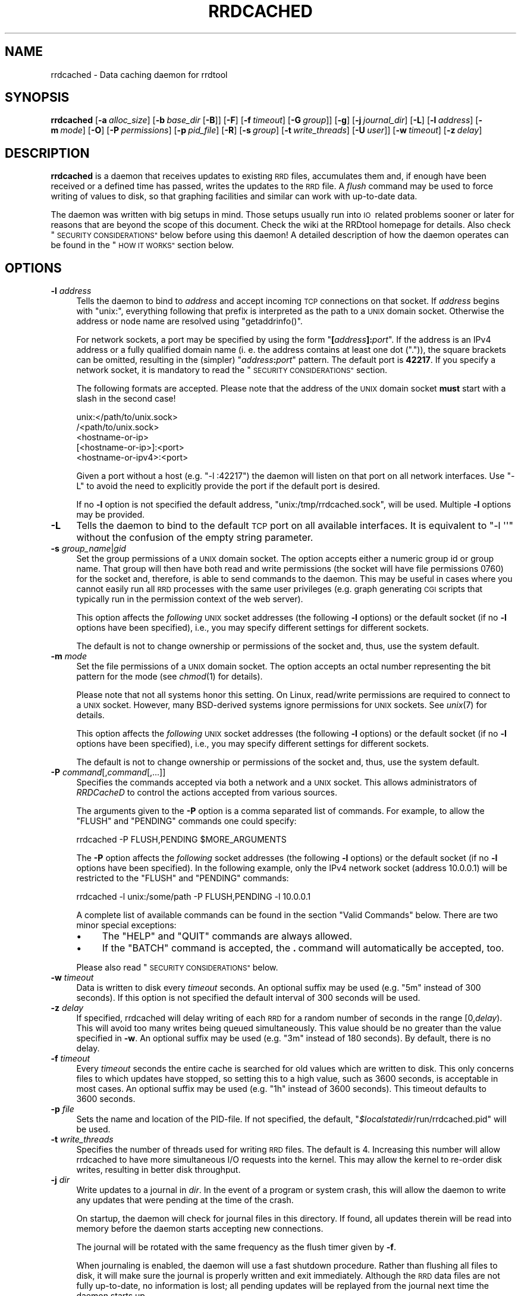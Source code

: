 .\" Automatically generated by Pod::Man 2.27 (Pod::Simple 3.28)
.\"
.\" Standard preamble:
.\" ========================================================================
.de Sp \" Vertical space (when we can't use .PP)
.if t .sp .5v
.if n .sp
..
.de Vb \" Begin verbatim text
.ft CW
.nf
.ne \\$1
..
.de Ve \" End verbatim text
.ft R
.fi
..
.\" Set up some character translations and predefined strings.  \*(-- will
.\" give an unbreakable dash, \*(PI will give pi, \*(L" will give a left
.\" double quote, and \*(R" will give a right double quote.  \*(C+ will
.\" give a nicer C++.  Capital omega is used to do unbreakable dashes and
.\" therefore won't be available.  \*(C` and \*(C' expand to `' in nroff,
.\" nothing in troff, for use with C<>.
.tr \(*W-
.ds C+ C\v'-.1v'\h'-1p'\s-2+\h'-1p'+\s0\v'.1v'\h'-1p'
.ie n \{\
.    ds -- \(*W-
.    ds PI pi
.    if (\n(.H=4u)&(1m=24u) .ds -- \(*W\h'-12u'\(*W\h'-12u'-\" diablo 10 pitch
.    if (\n(.H=4u)&(1m=20u) .ds -- \(*W\h'-12u'\(*W\h'-8u'-\"  diablo 12 pitch
.    ds L" ""
.    ds R" ""
.    ds C` ""
.    ds C' ""
'br\}
.el\{\
.    ds -- \|\(em\|
.    ds PI \(*p
.    ds L" ``
.    ds R" ''
.    ds C`
.    ds C'
'br\}
.\"
.\" Escape single quotes in literal strings from groff's Unicode transform.
.ie \n(.g .ds Aq \(aq
.el       .ds Aq '
.\"
.\" If the F register is turned on, we'll generate index entries on stderr for
.\" titles (.TH), headers (.SH), subsections (.SS), items (.Ip), and index
.\" entries marked with X<> in POD.  Of course, you'll have to process the
.\" output yourself in some meaningful fashion.
.\"
.\" Avoid warning from groff about undefined register 'F'.
.de IX
..
.nr rF 0
.if \n(.g .if rF .nr rF 1
.if (\n(rF:(\n(.g==0)) \{
.    if \nF \{
.        de IX
.        tm Index:\\$1\t\\n%\t"\\$2"
..
.        if !\nF==2 \{
.            nr % 0
.            nr F 2
.        \}
.    \}
.\}
.rr rF
.\"
.\" Accent mark definitions (@(#)ms.acc 1.5 88/02/08 SMI; from UCB 4.2).
.\" Fear.  Run.  Save yourself.  No user-serviceable parts.
.    \" fudge factors for nroff and troff
.if n \{\
.    ds #H 0
.    ds #V .8m
.    ds #F .3m
.    ds #[ \f1
.    ds #] \fP
.\}
.if t \{\
.    ds #H ((1u-(\\\\n(.fu%2u))*.13m)
.    ds #V .6m
.    ds #F 0
.    ds #[ \&
.    ds #] \&
.\}
.    \" simple accents for nroff and troff
.if n \{\
.    ds ' \&
.    ds ` \&
.    ds ^ \&
.    ds , \&
.    ds ~ ~
.    ds /
.\}
.if t \{\
.    ds ' \\k:\h'-(\\n(.wu*8/10-\*(#H)'\'\h"|\\n:u"
.    ds ` \\k:\h'-(\\n(.wu*8/10-\*(#H)'\`\h'|\\n:u'
.    ds ^ \\k:\h'-(\\n(.wu*10/11-\*(#H)'^\h'|\\n:u'
.    ds , \\k:\h'-(\\n(.wu*8/10)',\h'|\\n:u'
.    ds ~ \\k:\h'-(\\n(.wu-\*(#H-.1m)'~\h'|\\n:u'
.    ds / \\k:\h'-(\\n(.wu*8/10-\*(#H)'\z\(sl\h'|\\n:u'
.\}
.    \" troff and (daisy-wheel) nroff accents
.ds : \\k:\h'-(\\n(.wu*8/10-\*(#H+.1m+\*(#F)'\v'-\*(#V'\z.\h'.2m+\*(#F'.\h'|\\n:u'\v'\*(#V'
.ds 8 \h'\*(#H'\(*b\h'-\*(#H'
.ds o \\k:\h'-(\\n(.wu+\w'\(de'u-\*(#H)/2u'\v'-.3n'\*(#[\z\(de\v'.3n'\h'|\\n:u'\*(#]
.ds d- \h'\*(#H'\(pd\h'-\w'~'u'\v'-.25m'\f2\(hy\fP\v'.25m'\h'-\*(#H'
.ds D- D\\k:\h'-\w'D'u'\v'-.11m'\z\(hy\v'.11m'\h'|\\n:u'
.ds th \*(#[\v'.3m'\s+1I\s-1\v'-.3m'\h'-(\w'I'u*2/3)'\s-1o\s+1\*(#]
.ds Th \*(#[\s+2I\s-2\h'-\w'I'u*3/5'\v'-.3m'o\v'.3m'\*(#]
.ds ae a\h'-(\w'a'u*4/10)'e
.ds Ae A\h'-(\w'A'u*4/10)'E
.    \" corrections for vroff
.if v .ds ~ \\k:\h'-(\\n(.wu*9/10-\*(#H)'\s-2\u~\d\s+2\h'|\\n:u'
.if v .ds ^ \\k:\h'-(\\n(.wu*10/11-\*(#H)'\v'-.4m'^\v'.4m'\h'|\\n:u'
.    \" for low resolution devices (crt and lpr)
.if \n(.H>23 .if \n(.V>19 \
\{\
.    ds : e
.    ds 8 ss
.    ds o a
.    ds d- d\h'-1'\(ga
.    ds D- D\h'-1'\(hy
.    ds th \o'bp'
.    ds Th \o'LP'
.    ds ae ae
.    ds Ae AE
.\}
.rm #[ #] #H #V #F C
.\" ========================================================================
.\"
.IX Title "RRDCACHED 1"
.TH RRDCACHED 1 "2015-07-18" "1.5.3" "rrdtool"
.\" For nroff, turn off justification.  Always turn off hyphenation; it makes
.\" way too many mistakes in technical documents.
.if n .ad l
.nh
.SH "NAME"
rrdcached \- Data caching daemon for rrdtool
.SH "SYNOPSIS"
.IX Header "SYNOPSIS"
\&\fBrrdcached\fR
[\fB\-a\fR\ \fIalloc_size\fR]
[\fB\-b\fR\ \fIbase_dir\fR\ [\fB\-B\fR]]
[\fB\-F\fR]
[\fB\-f\fR\ \fItimeout\fR]
[\fB\-G\fR\ \fIgroup\fR]]
[\fB\-g\fR]
[\fB\-j\fR\ \fIjournal_dir\fR]
[\fB\-L\fR]
[\fB\-l\fR\ \fIaddress\fR]
[\fB\-m\fR\ \fImode\fR]
[\fB\-O\fR]
[\fB\-P\fR\ \fIpermissions\fR]
[\fB\-p\fR\ \fIpid_file\fR]
[\fB\-R\fR]
[\fB\-s\fR\ \fIgroup\fR]
[\fB\-t\fR\ \fIwrite_threads\fR]
[\fB\-U\fR\ \fIuser\fR]]
[\fB\-w\fR\ \fItimeout\fR]
[\fB\-z\fR\ \fIdelay\fR]
.SH "DESCRIPTION"
.IX Header "DESCRIPTION"
\&\fBrrdcached\fR is a daemon that receives updates to existing \s-1RRD\s0 files,
accumulates them and, if enough have been received or a defined time has
passed, writes the updates to the \s-1RRD\s0 file. A \fIflush\fR command may be used to
force writing of values to disk, so that graphing facilities and similar can
work with up-to-date data.
.PP
The daemon was written with big setups in mind. Those setups usually run into
\&\s-1IO\s0\ related problems sooner or later for reasons that are beyond the scope
of this document. Check the wiki at the RRDtool homepage for details. Also
check \*(L"\s-1SECURITY CONSIDERATIONS\*(R"\s0 below before using this daemon! A detailed
description of how the daemon operates can be found in the \*(L"\s-1HOW IT WORKS\*(R"\s0
section below.
.SH "OPTIONS"
.IX Header "OPTIONS"
.IP "\fB\-l\fR \fIaddress\fR" 4
.IX Item "-l address"
Tells the daemon to bind to \fIaddress\fR and accept incoming \s-1TCP\s0 connections on that
socket. If \fIaddress\fR begins with \f(CW\*(C`unix:\*(C'\fR, everything following that prefix is
interpreted as the path to a \s-1UNIX\s0 domain socket. Otherwise the address or node
name are resolved using \f(CW\*(C`getaddrinfo()\*(C'\fR.
.Sp
For network sockets, a port may be specified by using the form
\&\f(CW\*(C`\f(CB[\f(CW\f(CIaddress\f(CW\f(CB]:\f(CW\f(CIport\f(CW\*(C'\fR. If the address is an IPv4 address or a fully
qualified domain name (i.\ e. the address contains at least one dot
(\f(CW\*(C`.\*(C'\fR)), the square brackets can be omitted, resulting in the (simpler)
\&\f(CW\*(C`\f(CIaddress\f(CW\f(CB:\f(CW\f(CIport\f(CW\*(C'\fR pattern. The default port is \fB42217\fR. If you
specify a network socket, it is mandatory to read the
\&\*(L"\s-1SECURITY CONSIDERATIONS\*(R"\s0 section.
.Sp
The following formats are accepted. Please note that the address of the \s-1UNIX\s0
domain socket \fBmust\fR start with a slash in the second case!
.Sp
.Vb 5
\&   unix:</path/to/unix.sock>
\&   /<path/to/unix.sock>
\&   <hostname\-or\-ip>
\&   [<hostname\-or\-ip>]:<port>
\&   <hostname\-or\-ipv4>:<port>
.Ve
.Sp
Given a port without a host (e.g. \f(CW\*(C`\-l :42217\*(C'\fR) the daemon will listen
on that port on all network interfaces.  Use \f(CW\*(C`\-L\*(C'\fR to avoid the need
to explicitly provide the port if the default port is desired.
.Sp
If no \fB\-l\fR option is not specified the default address,
\&\f(CW\*(C`unix:/tmp/rrdcached.sock\*(C'\fR, will be used.
Multiple \fB\-l\fR options may be provided.
.IP "\fB\-L\fR" 4
.IX Item "-L"
Tells the daemon to bind to the default \s-1TCP\s0 port on all available
interfaces.  It is equivalent to \f(CW\*(C`\-l \*(Aq\*(Aq\*(C'\fR without the confusion of the
empty string parameter.
.IP "\fB\-s\fR \fIgroup_name\fR|\fIgid\fR" 4
.IX Item "-s group_name|gid"
Set the group permissions of a \s-1UNIX\s0 domain socket. The option accepts either
a numeric group id or group name. That group will then have both read and write
permissions (the socket will have file permissions 0760) for the socket and,
therefore, is able to send commands to the daemon. This
may be useful in cases where you cannot easily run all \s-1RRD\s0 processes with the same
user privileges (e.g. graph generating \s-1CGI\s0 scripts that typically run in the
permission context of the web server).
.Sp
This option affects the \fIfollowing\fR \s-1UNIX\s0 socket addresses (the following
\&\fB\-l\fR options) or the default socket (if no \fB\-l\fR options have been
specified), i.e., you may specify different settings for different
sockets.
.Sp
The default is not to change ownership or permissions of the socket and, thus,
use the system default.
.IP "\fB\-m\fR \fImode\fR" 4
.IX Item "-m mode"
Set the file permissions of a \s-1UNIX\s0 domain socket. The option accepts an octal
number representing the bit pattern for the mode (see \fIchmod\fR\|(1) for
details).
.Sp
Please note that not all systems honor this setting. On Linux, read/write
permissions are required to connect to a \s-1UNIX\s0 socket. However, many
BSD-derived systems ignore permissions for \s-1UNIX\s0 sockets. See \fIunix\fR\|(7) for
details.
.Sp
This option affects the \fIfollowing\fR \s-1UNIX\s0 socket addresses (the following
\&\fB\-l\fR options) or the default socket (if no \fB\-l\fR options have been
specified), i.e., you may specify different settings for different
sockets.
.Sp
The default is not to change ownership or permissions of the socket and, thus,
use the system default.
.IP "\fB\-P\fR \fIcommand\fR[,\fIcommand\fR[,...]]" 4
.IX Item "-P command[,command[,...]]"
Specifies the commands accepted via both a network and a \s-1UNIX\s0 socket. This allows
administrators of \fIRRDCacheD\fR to control the actions accepted from various
sources.
.Sp
The arguments given to the \fB\-P\fR option is a comma separated list of commands.
For example, to allow the \f(CW\*(C`FLUSH\*(C'\fR and \f(CW\*(C`PENDING\*(C'\fR commands one could specify:
.Sp
.Vb 1
\&  rrdcached \-P FLUSH,PENDING $MORE_ARGUMENTS
.Ve
.Sp
The \fB\-P\fR option affects the \fIfollowing\fR socket addresses (the following \fB\-l\fR
options) or the default socket (if no \fB\-l\fR options have been
specified). In the following example, only the IPv4 network socket (address
\&\f(CW10.0.0.1\fR) will be restricted to the \f(CW\*(C`FLUSH\*(C'\fR and \f(CW\*(C`PENDING\*(C'\fR commands:
.Sp
.Vb 1
\&  rrdcached \-l unix:/some/path \-P FLUSH,PENDING \-l 10.0.0.1
.Ve
.Sp
A complete list of available commands can be found in the section
\&\*(L"Valid Commands\*(R" below. There are two minor special exceptions:
.RS 4
.IP "\(bu" 4
The \f(CW\*(C`HELP\*(C'\fR and \f(CW\*(C`QUIT\*(C'\fR commands are always allowed.
.IP "\(bu" 4
If the \f(CW\*(C`BATCH\*(C'\fR command is accepted, the \fB.\fR\ command will automatically
be accepted, too.
.RE
.RS 4
.Sp
Please also read \*(L"\s-1SECURITY CONSIDERATIONS\*(R"\s0 below.
.RE
.IP "\fB\-w\fR \fItimeout\fR" 4
.IX Item "-w timeout"
Data is written to disk every \fItimeout\fR seconds.
An optional suffix may be used
(e.g. \f(CW\*(C`5m\*(C'\fR instead of \f(CW300\fR seconds).
If this option is not
specified the default interval of 300\ seconds will be used.
.IP "\fB\-z\fR \fIdelay\fR" 4
.IX Item "-z delay"
If specified, rrdcached will delay writing of each \s-1RRD\s0 for a random number
of seconds in the range\ [0,\fIdelay\fR).  This will avoid too many
writes being queued simultaneously.  This value should be no greater than
the value specified in \fB\-w\fR.
An optional suffix may be used
(e.g. \f(CW\*(C`3m\*(C'\fR instead of \f(CW180\fR seconds).
By default, there is no delay.
.IP "\fB\-f\fR \fItimeout\fR" 4
.IX Item "-f timeout"
Every \fItimeout\fR seconds the entire cache is searched for old values which are
written to disk. This only concerns files to which updates have stopped, so
setting this to a high value, such as 3600\ seconds, is acceptable in most
cases.
An optional suffix may be used
(e.g. \f(CW\*(C`1h\*(C'\fR instead of \f(CW3600\fR seconds).
This timeout defaults to 3600\ seconds.
.IP "\fB\-p\fR \fIfile\fR" 4
.IX Item "-p file"
Sets the name and location of the PID-file. If not specified, the default,
\&\f(CW\*(C`\f(CI$localstatedir\f(CW/run/rrdcached.pid\*(C'\fR will be used.
.IP "\fB\-t\fR \fIwrite_threads\fR" 4
.IX Item "-t write_threads"
Specifies the number of threads used for writing \s-1RRD\s0 files.  The default
is\ 4.  Increasing this number will allow rrdcached to have more
simultaneous I/O requests into the kernel.  This may allow the kernel to
re-order disk writes, resulting in better disk throughput.
.IP "\fB\-j\fR \fIdir\fR" 4
.IX Item "-j dir"
Write updates to a journal in \fIdir\fR.  In the event of a program or system
crash, this will allow the daemon to write any updates that were pending
at the time of the crash.
.Sp
On startup, the daemon will check for journal files in this directory.  If
found, all updates therein will be read into memory before the daemon
starts accepting new connections.
.Sp
The journal will be rotated with the same frequency as the flush timer
given by \fB\-f\fR.
.Sp
When journaling is enabled, the daemon will use a fast shutdown procedure.
Rather than flushing all files to disk, it will make sure the journal is
properly written and exit immediately.  Although the \s-1RRD\s0 data files are
not fully up-to-date, no information is lost; all pending updates will be
replayed from the journal next time the daemon starts up.
.Sp
To disable fast shutdown, use the \fB\-F\fR option.
.IP "\fB\-F\fR" 4
.IX Item "-F"
\&\s-1ALWAYS\s0 flush all updates to the \s-1RRD\s0 data files when the daemon is shut
down, regardless of journal setting.
.IP "\fB\-g\fR" 4
.IX Item "-g"
Run in the foreground.  The daemon will not \fIfork()\fR.
.IP "\fB\-b\fR \fIdir\fR" 4
.IX Item "-b dir"
The daemon will change into a specific directory at startup. All files passed
to the daemon, that are specified by a \fBrelative\fR path, will be interpreted
to be relative to this directory. If not given the default, \f(CW\*(C`/tmp\*(C'\fR, will be
used.
.Sp
.Vb 10
\&  +\-\-\-\-\-\-\-\-\-\-\-\-\-\-\-\-\-\-\-\-\-\-\-\-+\-\-\-\-\-\-\-\-\-\-\-\-\-\-\-\-\-\-\-\-\-\-\-\-+
\&  ! Command line           ! File updated           !
\&  +\-\-\-\-\-\-\-\-\-\-\-\-\-\-\-\-\-\-\-\-\-\-\-\-+\-\-\-\-\-\-\-\-\-\-\-\-\-\-\-\-\-\-\-\-\-\-\-\-+
\&  ! foo.rrd                ! /tmp/foo.rrd           !
\&  ! foo/bar.rrd            ! /tmp/foo/bar.rrd       !
\&  ! /var/lib/rrd/foo.rrd   ! /var/lib/rrd/foo.rrd   !
\&  +\-\-\-\-\-\-\-\-\-\-\-\-\-\-\-\-\-\-\-\-\-\-\-\-+\-\-\-\-\-\-\-\-\-\-\-\-\-\-\-\-\-\-\-\-\-\-\-\-+
\&  Paths given on the command  line and paths actually
\&  updated by the daemon,  assuming the base directory
\&  "/tmp".
.Ve
.Sp
\&\fB\s-1WARNING:\s0\fR The paths up to and including the base directory \fB\s-1MUST NOT BE\s0\fR
symbolic links.  In other words, if the base directory is
specified as:
.Sp
.Vb 1
\&    \-b /base/dir/somewhere
.Ve
.Sp
\&... then \fB\s-1NONE\s0\fR of the following should be symbolic links:
.Sp
.Vb 3
\&    /base
\&    /base/dir
\&    /base/dir/somewhere
.Ve
.IP "\fB\-B\fR" 4
.IX Item "-B"
Only permit writes into the base directory specified in \fB\-b\fR (and any
sub-directories).  This does \fB\s-1NOT\s0\fR detect symbolic links.  Paths
containing \f(CW\*(C`../\*(C'\fR will also be blocked.
.IP "\fB\-R\fR" 4
.IX Item "-R"
Permit recursive subdirectory creation in the base directory specified in \fB\-b\fR
(and any sub-directories). Can only be used when \fB\-B\fR is also set.
.IP "\fB\-a\fR \fIalloc_size\fR" 4
.IX Item "-a alloc_size"
Allocate value pointers in chunks of \fIalloc_size\fR.  This may improve \s-1CPU\s0
utilization on machines with slow \f(CW\*(C`realloc()\*(C'\fR implementations, in
exchange for slightly higher memory utilization.  The default is\ 1.
Do not set this more than the \fB\-w\fR value divided by your average \s-1RRD\s0 step
size.
.IP "\fB\-O\fR" 4
.IX Item "-O"
Prevent the \s-1CREATE\s0 command from overwriting existing files, even when it is
instructed to do so.  This is for added security.
.IP "\fB\-G\fR \-\fIgroup\fR" 4
.IX Item "-G -group"
When running as daemon and invoked from a privileged account, reset
group privileges to those of \fIgroup\fR.  The group may be specified as
a name or as a group \s-1ID. \s0 The daemon will exit with a diagnostic if
it cannot successfully transition to the specified group.
.IP "\fB\-U\fR \-\fIuser\fR" 4
.IX Item "-U -user"
When running as daemon and invoked from a privileged account, reset
user privileges to those of \fIuser\fR.  The user may be specified as
a name or as a user \s-1ID. \s0 The daemon will exit with a diagnostic if
it cannot successfully transition to the specified user.
.SH "AFFECTED RRDTOOL COMMANDS"
.IX Header "AFFECTED RRDTOOL COMMANDS"
The following commands may be made aware of the \fBrrdcached\fR using the command
line argument \fB\-\-daemon\fR or the environment variable \fB\s-1RRDCACHED_ADDRESS\s0\fR:
.IP "\(bu" 4
dump
.IP "\(bu" 4
fetch
.IP "\(bu" 4
flush
.IP "\(bu" 4
graph
.IP "\(bu" 4
graphv
.IP "\(bu" 4
info
.IP "\(bu" 4
first
.IP "\(bu" 4
last
.IP "\(bu" 4
lastupdate
.IP "\(bu" 4
update
.IP "\(bu" 4
xport
.IP "\(bu" 4
create
.PP
The \fBupdate\fR command can send values to the daemon instead of writing them to
the disk itself. All other commands can send a \fB\s-1FLUSH\s0\fR command (see below) to
the daemon before accessing the files, so they work with up-to-date data even
if the cache timeout is large.
.SH "ERROR REPORTING"
.IX Header "ERROR REPORTING"
The daemon reports errors in one of two ways: During startup, error messages
are printed to \f(CW\*(C`STDERR\*(C'\fR. One of the steps when starting up is to fork to the
background and closing \f(CW\*(C`STDERR\*(C'\fR \- after this writing directly to the user is
no longer possible. Once this has happened, the daemon will send log messages
to the system logging daemon using \fIsyslog\fR\|(3). The facility used is
\&\f(CW\*(C`LOG_DAEMON\*(C'\fR.
.SH "HOW IT WORKS"
.IX Header "HOW IT WORKS"
When receiving an update, \fBrrdcached\fR does not write to disk but looks for an
entry for that file in its internal tree. If not found, an entry is created
including the current time (called \*(L"First\*(R" in the diagram below). This time is
\&\fBnot\fR the time specified on the command line but the time the operating system
considers to be \*(L"now\*(R". The value and time of the value (called \*(L"Time\*(R" in the
diagram below) are appended to the tree node.
.PP
When appending a value to a tree node, it is checked whether it's time to write
the values to disk. Values are written to disk if
\&\f(CW\*(C`now()\ \-\ First\ >=\ timeout\*(C'\fR, where \f(CW\*(C`timeout\*(C'\fR is the timeout specified
using the \fB\-w\fR option, see \*(L"\s-1OPTIONS\*(R"\s0. If the values are \*(L"old enough\*(R" they
will be enqueued in the \*(L"update queue\*(R", i.\ e. they will be appended to
the linked list shown below.  Because the tree nodes and the elements of the
linked list are the same data structures in memory, any update to a file that
has already been enqueued will be written with the next write to the \s-1RRD\s0 file,
too.
.PP
A separate \*(L"update thread\*(R" constantly dequeues the first element in the update
queue and writes all its values to the appropriate file. So as long as the
update queue is not empty files are written at the highest possible rate.
.PP
Since the timeout of files is checked only when new values are added to the
file, \*(L"dead\*(R" files, i.\ e. files that are not updated anymore, would never
be written to disk. Therefore, every now and then, controlled by the \fB\-f\fR
option, the entire tree is walked and all \*(L"old\*(R" values are enqueued. Since this
only affects \*(L"dead\*(R" files and walking the tree is relatively expensive, you
should set the \*(L"flush interval\*(R" to a reasonably high value. The default is
3600\ seconds (one hour).
.PP
The downside of caching values is that they won't show up in graphs generated
from the \s-1RRD\s0\ files. To get around this, the daemon provides the \*(L"flush
command\*(R" to flush specific files. This means that the file is inserted at the
\&\fBhead\fR of the update queue or moved there if it is already enqueued. The flush
command will return only after the file's pending updates have been written
to disk.
.PP
.Vb 10
\& +\-\-\-\-\-\-+   +\-\-\-\-\-\-+                               +\-\-\-\-\-\-+
\& ! head !   ! root !                               ! tail !
\& +\-\-\-+\-\-+   +\-\-\-+\-\-+                               +\-\-\-+\-\-+
\&     !         /\e                                      !
\&     !        /  \e                                     !
\&     !       /\e  /\e                                    !
\&     !      /\e/\e \e \`\-\-\-\-\-\-\-\-\-\-\-\-\-\-\-\-\- ... \-\-\-\-\-\-\-\-,    !
\&     V     /      \`\-\-\-\-\-\-\-,                       !    V
\& +\-\-\-+\-\-\-\-+\-\-\-+    +\-\-\-\-\-\-+\-\-\-\-\-+             +\-\-\-+\-\-\-\-+\-\-\-+
\& ! File:  foo !    ! File:  bar !             ! File:  qux !
\& ! First: 101 !    ! First: 119 !             ! First: 180 !
\& ! Next:&bar \-+\-\-\->! Next:&... \-+\-\-\-> ... \-\-\->! Next:NULL  !
\& | Prev:NULL  !<\-\-\-+\-Prev:&foo  !<\-\-\- ... \-\-\-\-+\-Prev: &... !
\& +============+    +============+             +============+
\& ! Time:  100 !    ! Time:  120 !             ! Time:  180 !
\& ! Value:  10 !    ! Value: 0.1 !             ! Value: 2,2 !
\& +\-\-\-\-\-\-\-\-\-\-\-\-+    +\-\-\-\-\-\-\-\-\-\-\-\-+             +\-\-\-\-\-\-\-\-\-\-\-\-+
\& ! Time:  110 !    ! Time:  130 !             ! Time:  190 !
\& ! Value:  26 !    ! Value: 0.1 !             ! Value: 7,3 !
\& +\-\-\-\-\-\-\-\-\-\-\-\-+    +\-\-\-\-\-\-\-\-\-\-\-\-+             +\-\-\-\-\-\-\-\-\-\-\-\-+
\& :            :    :            :             :            :
\& +\-\-\-\-\-\-\-\-\-\-\-\-+    +\-\-\-\-\-\-\-\-\-\-\-\-+             +\-\-\-\-\-\-\-\-\-\-\-\-+
\& ! Time:  230 !    ! Time:  250 !             ! Time:  310 !
\& ! Value:  42 !    ! Value: 0.2 !             ! Value: 1,2 !
\& +\-\-\-\-\-\-\-\-\-\-\-\-+    +\-\-\-\-\-\-\-\-\-\-\-\-+             +\-\-\-\-\-\-\-\-\-\-\-\-+
.Ve
.PP
The above diagram demonstrates:
.IP "\(bu" 4
Files/values are stored in a (balanced) tree.
.IP "\(bu" 4
Tree nodes and entries in the update queue are the same data structure.
.IP "\(bu" 4
The local time (\*(L"First\*(R") and the time specified in updates (\*(L"Time\*(R") may differ.
.IP "\(bu" 4
Timed out values are inserted at the \*(L"tail\*(R".
.IP "\(bu" 4
Explicitly flushed values are inserted at the \*(L"head\*(R".
.IP "\(bu" 4
\&\s-1ASCII\s0 art rocks.
.SH "SECURITY CONSIDERATIONS"
.IX Header "SECURITY CONSIDERATIONS"
.SS "Authentication"
.IX Subsection "Authentication"
If your rrdtool installation was built without libwrap there is no form of
authentication for clients connecting to the rrdcache daemon!
.PP
If your rrdtool installation was built with libwrap then you can use
hosts_access to restrict client access to the rrdcache daemon (rrdcached).  For more
information on how to use hosts_access to restrict access to the rrdcache
daemon you should read the \fIhosts_access\fR\|(5) man pages.
.PP
It is still highly recommended to install a packet filter or similar mechanism to
prevent unauthorized connections. Unless you have a dedicated \s-1VLAN\s0 or \s-1VPN\s0 for
this, using network sockets is probably a bad idea!
.SS "Authorization"
.IX Subsection "Authorization"
There is minimal per-socket authorization.
.PP
Authorization is currently done on a per-socket basis. That means each socket
has a list of commands it will accept and it will accept. It will accept only
those commands explicitly listed but it will (currently) accept these commands
from anyone reaching the socket.
.PP
If the networking sockets are to be used, it is necessary to restrict the
accepted commands to those needed by external clients. If, for example,
external clients want to draw graphs of the cached data, they should only be
allowed to use the \f(CW\*(C`FLUSH\*(C'\fR command.
.PP
Authorization does not work when rrcached is socket-activated by systemd.
.SS "Encryption"
.IX Subsection "Encryption"
There is no encryption.
.PP
Again, this may be added in the future, but for the time being it is your job
to keep your private data private. Install a \s-1VPN\s0 or an encrypted tunnel if you
statistics are confidential!
.SS "Sanity checking"
.IX Subsection "Sanity checking"
There is no sanity checking.
.PP
The daemon will blindly write to any file it gets told, so you really should
create a separate user just for this daemon. Also it does not do any sanity
checks, so if it gets told to write values for a time far in the future, your
files will be messed up good!
.SS "Conclusion"
.IX Subsection "Conclusion"
.IP "\(bu" 4
Security is the job of the administrator.
.IP "\(bu" 4
We recommend to allow write access via \s-1UNIX\s0 domain sockets only.
.IP "\(bu" 4
You have been warned.
.SH "PROTOCOL"
.IX Header "PROTOCOL"
The daemon communicates with clients using a line based \s-1ASCII\s0 protocol which is
easy to read and easy to type. This makes it easy for scripts to implement the
protocol and possible for users to use telnet to connect to the daemon
and test stuff \*(L"by hand\*(R".
.PP
The protocol is line based, this means that each record consists of one or more
lines. A line is terminated by the line feed character \f(CW0x0A\fR, commonly
written as \f(CW\*(C`\en\*(C'\fR. In the examples below, this character will be written as
\&\f(CW\*(C`<LF>\*(C'\fR (\*(L"line feed\*(R").
.PP
After the connection has been established, the client is expected to send a
\&\*(L"command\*(R". A command consists of the command keyword, possibly some arguments,
and a terminating newline character. For a list of commands, see
\&\*(L"Valid Commands\*(R" below.
.PP
Example:
.PP
.Vb 1
\&  FLUSH /tmp/foo.rrd<LF>
.Ve
.PP
The daemon answers with a line consisting of a status code and a short status
message, separated by one or more space characters. A negative status code
signals an error, a positive status code or zero signal success. If the status
code is greater than zero, it indicates the number of lines that follow the
status line.
.PP
Examples:
.PP
.Vb 1
\& 0 Success<LF>
\&
\& 2 Two lines follow<LF>
\& This is the first line<LF>
\& And this is the second line<LF>
.Ve
.SS "Valid Commands"
.IX Subsection "Valid Commands"
The following commands are understood by the daemon:
.IP "\fB\s-1FLUSH\s0\fR \fIfilename\fR" 4
.IX Item "FLUSH filename"
Causes the daemon to put \fIfilename\fR to the \fBhead\fR of the update queue
(possibly moving it there if the node is already enqueued). The answer will be
sent \fBafter\fR the node has been dequeued.
.IP "\fB\s-1FLUSHALL\s0\fR" 4
.IX Item "FLUSHALL"
Causes the daemon to start flushing \s-1ALL\s0 pending values to disk.  This
returns immediately, even though the writes may take a long time.
.IP "\fB\s-1PENDING\s0\fR \fIfilename\fR" 4
.IX Item "PENDING filename"
Shows any \*(L"pending\*(R" updates for a file, in order.  The updates shown have
not yet been written to the underlying \s-1RRD\s0 file.
.IP "\fB\s-1FETCH\s0\fR \fIfilename\fR \fI\s-1CF\s0\fR [\fIstart\fR [\fIend\fR] [\fIds\fR ...]]" 4
.IX Item "FETCH filename CF [start [end] [ds ...]]"
Calls \f(CW\*(C`rrd_fetch\*(C'\fR with the specified arguments and returns the result in text
form. If necessary, the file is flushed to disk first. The client side function
\&\f(CW\*(C`rrdc_fetch\*(C'\fR (declared in \f(CW\*(C`rrd_client.h\*(C'\fR) parses the output and behaves just
like \f(CW\*(C`rrd_fetch_r\*(C'\fR for easy integration of remote queries.
ds defines the columns to dump \- if none are given then all are returned
.IP "\fB\s-1FETCHBIN\s0\fR \fIfilename\fR \fI\s-1CF\s0\fR [\fIstart\fR [\fIend\fR] [\fIds\fR ...]]" 4
.IX Item "FETCHBIN filename CF [start [end] [ds ...]]"
Calls \f(CW\*(C`rrd_fetch\*(C'\fR with the specified arguments and returns the result in
text/binary form to avoid unnecessary un/marshalling overhead.
If necessary, the file is flushed to disk first. The client side function
\&\f(CW\*(C`rrdc_fetch\*(C'\fR (declared in \f(CW\*(C`rrd_client.h\*(C'\fR) parses the output and behaves just
like \f(CW\*(C`rrd_fetch_r\*(C'\fR for easy integration of remote queries.
ds defines the columns to dump \- if none are given then all are returned
.IP "\fB\s-1FORGET\s0\fR \fIfilename\fR" 4
.IX Item "FORGET filename"
Removes \fIfilename\fR from the cache.  Any pending updates \fB\s-1WILL BE LOST\s0\fR.
.IP "\fB\s-1QUEUE\s0\fR" 4
.IX Item "QUEUE"
Shows the files that are on the output queue.  Returns zero or more lines
in the following format, where <num_vals> is the number of values
to be written for the <file>:
.Sp
.Vb 1
\&    <num_vals> <file>
.Ve
.IP "\fB\s-1HELP\s0\fR [\fIcommand\fR]" 4
.IX Item "HELP [command]"
Returns a short usage message. If no command is given, or \fIcommand\fR is
\&\fB\s-1HELP\s0\fR, a list of commands supported by the daemon is returned. Otherwise a
short description, possibly containing a pointer to a manual page, is returned.
Obviously, this is meant for interactive usage and the format in which the
commands and usage summaries are returned is not well defined.
.IP "\fB\s-1STATS\s0\fR" 4
.IX Item "STATS"
Returns a list of metrics which can be used to measure the daemons performance
and check its status. For a description of the values returned, see
\&\*(L"Performance Values\*(R" below.
.Sp
The format in which the values are returned is similar to many other line based
protocols: Each value is printed on a separate line, each consisting of the
name of the value, a colon, one or more spaces and the actual value.
.Sp
Example:
.Sp
.Vb 10
\& 9 Statistics follow
\& QueueLength: 0
\& UpdatesReceived: 30
\& FlushesReceived: 2
\& UpdatesWritten: 13
\& DataSetsWritten: 390
\& TreeNodesNumber: 13
\& TreeDepth: 4
\& JournalBytes: 190
\& JournalRotate: 0
.Ve
.IP "\fB\s-1PING\s0\fR" 4
.IX Item "PING"
PING-PONG, this is very useful when using connection pool between user client and \s-1RRDCACHED.\s0
.Sp
Example:
.Sp
.Vb 1
\& 0 PONG
.Ve
.IP "\fB\s-1UPDATE\s0\fR \fIfilename\fR \fIvalues\fR [\fIvalues\fR ...]" 4
.IX Item "UPDATE filename values [values ...]"
Adds more data to a filename. This is \fBthe\fR operation the daemon was designed
for, so describing the mechanism again is unnecessary. Read \*(L"\s-1HOW IT WORKS\*(R"\s0
above for a detailed explanation.
.Sp
Note that rrdcached only accepts absolute timestamps in the update values.
Updates strings like \*(L"N:1:2:3\*(R" are automatically converted to absolute
time by the \s-1RRD\s0 client library before sending to rrdcached.
.IP "\fB\s-1WROTE\s0\fR \fIfilename\fR" 4
.IX Item "WROTE filename"
This command is written to the journal after a file is successfully
written out to disk.  It is used during journal replay to determine which
updates have already been applied.  It is \fIonly\fR valid in the journal; it
is not accepted from the other command channels.
.IP "\fB\s-1FIRST\s0\fR \fIfilename\fR [\fIrranum\fR]" 4
.IX Item "FIRST filename [rranum]"
Return the timestamp for the first \s-1CDP\s0 in the specified \s-1RRA. \s0 Default is to
use \s-1RRA\s0 zero if none is specified.
.IP "\fB\s-1LAST\s0\fR \fIfilename\fR" 4
.IX Item "LAST filename"
Return the timestamp for the last update to the specified \s-1RRD.\s0 Note that the
cache is \fInot\fR flushed before checking, as the client is expected to request
this separately if it is required.
.IP "\fB\s-1INFO\s0\fR \fIfilename\fR" 4
.IX Item "INFO filename"
Return the configuration information for the specified \s-1RRD.\s0 Note that the
cache is \fInot\fR flushed before checking, as the client is expected to request
this separately if it is required.
.Sp
The information is returned, one item per line, with the format:
.Sp
.Vb 1
\& I<keyname> I<type> I<value>
.Ve
.IP "\fB\s-1CREATE\s0\fR \fIfilename\fR [\-s \fIstepsize\fR] [\-b \fIbegintime\fR] [\-O] \fIDSdefinitions\fR ... \fIRRAdefinitions\fR ..." 4
.IX Item "CREATE filename [-s stepsize] [-b begintime] [-O] DSdefinitions ... RRAdefinitions ..."
This will create the \s-1RRD\s0 file according to the supplied parameters, provided
the parameters are valid, and (if the \-O option is given or if the rrdcached
was started with the \-O flag) the specified \fIfilename\fR does not already
exist.
.IP "\fB\s-1BATCH\s0\fR" 4
.IX Item "BATCH"
This command initiates the bulk load of multiple commands.  This is
designed for installations with extremely high update rates, since it
permits more than one command to be issued per \fIread()\fR and \fIwrite()\fR.
.Sp
All commands are executed just as they would be if given individually,
except for output to the user.  Messages indicating success are
suppressed, and error messages are delayed until the client is finished.
.Sp
Command processing is finished when the client sends a dot (\*(L".\*(R") on its
own line.  After the client has finished, the server responds with an
error count and the list of error messages (if any).  Each error messages
indicates the number of the command to which it corresponds, and the error
message itself.  The first user command after \fB\s-1BATCH\s0\fR is command number one.
.Sp
.Vb 9
\&    client:  BATCH
\&    server:  0 Go ahead.  End with dot \*(Aq.\*(Aq on its own line.
\&    client:  UPDATE x.rrd 1223661439:1:2:3            <\-\-\- command #1
\&    client:  UPDATE y.rrd 1223661440:3:4:5            <\-\-\- command #2
\&    client:  and so on...
\&    client:  .
\&    server:  2 Errors
\&    server:  1 message for command 1
\&    server:  12 message for command 12
.Ve
.IP "\fB\s-1QUIT\s0\fR" 4
.IX Item "QUIT"
Disconnect from rrdcached.
.SS "Performance Values"
.IX Subsection "Performance Values"
The following counters are returned by the \fB\s-1STATS\s0\fR command:
.IP "\fBQueueLength\fR \fI(unsigned 64bit integer)\fR" 4
.IX Item "QueueLength (unsigned 64bit integer)"
Number of nodes currently enqueued in the update queue.
.IP "\fBUpdatesReceived\fR \fI(unsigned 64bit integer)\fR" 4
.IX Item "UpdatesReceived (unsigned 64bit integer)"
Number of \s-1UPDATE\s0 commands received.
.IP "\fBFlushesReceived\fR \fI(unsigned 64bit integer)\fR" 4
.IX Item "FlushesReceived (unsigned 64bit integer)"
Number of \s-1FLUSH\s0 commands received.
.IP "\fBUpdatesWritten\fR \fI(unsigned 64bit integer)\fR" 4
.IX Item "UpdatesWritten (unsigned 64bit integer)"
Total number of updates, i.\ e. calls to \f(CW\*(C`rrd_update_r\*(C'\fR, since the
daemon was started.
.IP "\fBDataSetsWritten\fR \fI(unsigned 64bit integer)\fR" 4
.IX Item "DataSetsWritten (unsigned 64bit integer)"
Total number of \*(L"data sets\*(R" written to disk since the daemon was
started. A data set is one or more values passed to the \fB\s-1UPDATE\s0\fR
command. For example: \f(CW\*(C`1223661439:123:456\*(C'\fR is one data set with two
values. The term \*(L"data set\*(R" is used to prevent confusion whether
individual values or groups of values are counted.
.IP "\fBTreeNodesNumber\fR \fI(unsigned 64bit integer)\fR" 4
.IX Item "TreeNodesNumber (unsigned 64bit integer)"
Number of nodes in the cache.
.IP "\fBTreeDepth\fR \fI(unsigned 64bit integer)\fR" 4
.IX Item "TreeDepth (unsigned 64bit integer)"
Depth of the tree used for fast key lookup.
.IP "\fBJournalBytes\fR \fI(unsigned 64bit integer)\fR" 4
.IX Item "JournalBytes (unsigned 64bit integer)"
Total number of bytes written to the journal since startup.
.IP "\fBJournalRotate\fR \fI(unsigned 64bit integer)\fR" 4
.IX Item "JournalRotate (unsigned 64bit integer)"
Number of times the journal has been rotated since startup.
.SH "SIGNALS"
.IX Header "SIGNALS"
.IP "\s-1SIGINT\s0 and \s-1SIGTERM\s0" 4
.IX Item "SIGINT and SIGTERM"
The daemon exits normally on receipt of either of these signals.  Pending
updates are handled in accordance with the \fB\-j\fR and \fB\-F\fR options.
.IP "\s-1SIGUSR1\s0" 4
.IX Item "SIGUSR1"
The daemon exits \s-1AFTER\s0 flushing all updates out to disk.  This may take a
while.
.IP "\s-1SIGUSR2\s0" 4
.IX Item "SIGUSR2"
The daemon exits immediately, without flushing updates out to disk.
Pending updates will be replayed from the journal when the daemon starts
up again.  \fB\s-1WARNING:\s0 if journaling (\-j) is \s-1NOT\s0 enabled, any pending
updates \s-1WILL BE LOST\s0\fR.
.SH "BUGS"
.IX Header "BUGS"
No known bugs at the moment.
.SH "SEE ALSO"
.IX Header "SEE ALSO"
rrdtool, rrdgraph
.SH "AUTHOR"
.IX Header "AUTHOR"
Florian Forster <octo\ at\ verplant.org>
.PP
Both \fBrrdcached\fR and this manual page have been written by Florian.
.SH "CONTRIBUTORS"
.IX Header "CONTRIBUTORS"
kevin brintnall <kbrint@rufus.net>
Steve Shipway <steve@steveshipway.org>
Martin Sperl <rrdtool@martin.sperl.org>
